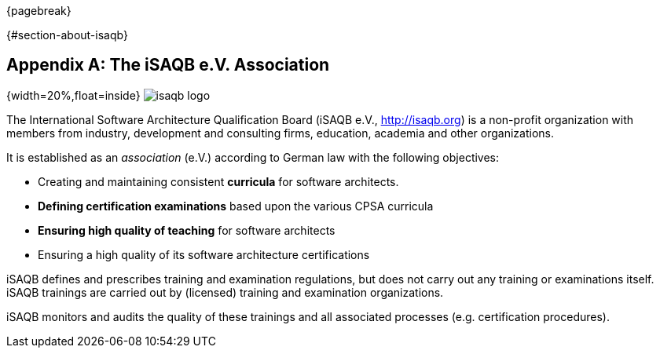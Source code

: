 {pagebreak}

{#section-about-isaqb}

[appendix]
== The iSAQB e.V. Association

{width=20%,float=inside}
image:images/42-backmatter/isaqb-logo.png[]

The International Software Architecture Qualification Board
(iSAQB e.V., http://isaqb.org) is a non-profit
organization with members from industry, development and consulting firms,
education, academia and other organizations.

It is established as an _association_ (e.V.) according to German law with the following objectives:

* Creating and maintaining consistent *curricula* for software architects.
* *Defining certification examinations* based upon the various CPSA curricula
* *Ensuring high quality of teaching* for software architects
* Ensuring a high quality of its software architecture certifications

iSAQB defines and prescribes training and examination regulations, but does not carry out any training or examinations itself. iSAQB trainings are carried out by (licensed) training and examination organizations.

iSAQB monitors and audits the quality of these trainings and
all associated processes (e.g. certification procedures).
